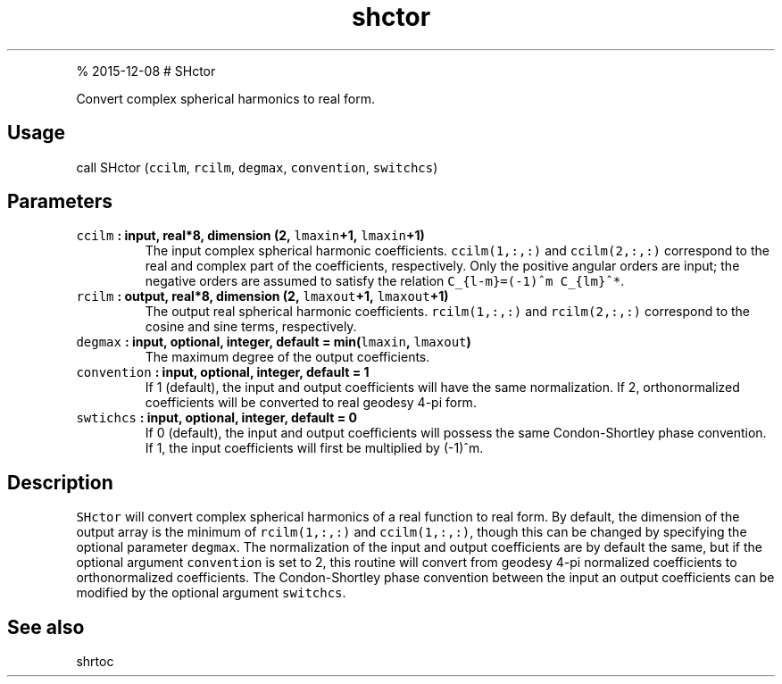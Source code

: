 .\" Automatically generated by Pandoc 1.17.1
.\"
.TH "shctor" "1" "" "Fortran 95" "SHTOOLS 3.2"
.hy
.PP
% 2015\-12\-08 # SHctor
.PP
Convert complex spherical harmonics to real form.
.SH Usage
.PP
call SHctor (\f[C]ccilm\f[], \f[C]rcilm\f[], \f[C]degmax\f[],
\f[C]convention\f[], \f[C]switchcs\f[])
.SH Parameters
.TP
.B \f[C]ccilm\f[] : input, real*8, dimension (2, \f[C]lmaxin\f[]+1, \f[C]lmaxin\f[]+1)
The input complex spherical harmonic coefficients.
\f[C]ccilm(1,:,:)\f[] and \f[C]ccilm(2,:,:)\f[] correspond to the real
and complex part of the coefficients, respectively.
Only the positive angular orders are input; the negative orders are
assumed to satisfy the relation \f[C]C_{l\-m}=(\-1)^m\ C_{lm}^*\f[].
.RS
.RE
.TP
.B \f[C]rcilm\f[] : output, real*8, dimension (2, \f[C]lmaxout\f[]+1, \f[C]lmaxout\f[]+1)
The output real spherical harmonic coefficients.
\f[C]rcilm(1,:,:)\f[] and \f[C]rcilm(2,:,:)\f[] correspond to the cosine
and sine terms, respectively.
.RS
.RE
.TP
.B \f[C]degmax\f[] : input, optional, integer, default = min(\f[C]lmaxin\f[], \f[C]lmaxout\f[])
The maximum degree of the output coefficients.
.RS
.RE
.TP
.B \f[C]convention\f[] : input, optional, integer, default = 1
If 1 (default), the input and output coefficients will have the same
normalization.
If 2, orthonormalized coefficients will be converted to real geodesy
4\-pi form.
.RS
.RE
.TP
.B \f[C]swtichcs\f[] : input, optional, integer, default = 0
If 0 (default), the input and output coefficients will possess the same
Condon\-Shortley phase convention.
If 1, the input coefficients will first be multiplied by (\-1)^m.
.RS
.RE
.SH Description
.PP
\f[C]SHctor\f[] will convert complex spherical harmonics of a real
function to real form.
By default, the dimension of the output array is the minimum of
\f[C]rcilm(1,:,:)\f[] and \f[C]ccilm(1,:,:)\f[], though this can be
changed by specifying the optional parameter \f[C]degmax\f[].
The normalization of the input and output coefficients are by default
the same, but if the optional argument \f[C]convention\f[] is set to 2,
this routine will convert from geodesy 4\-pi normalized coefficients to
orthonormalized coefficients.
The Condon\-Shortley phase convention between the input an output
coefficients can be modified by the optional argument \f[C]switchcs\f[].
.SH See also
.PP
shrtoc
